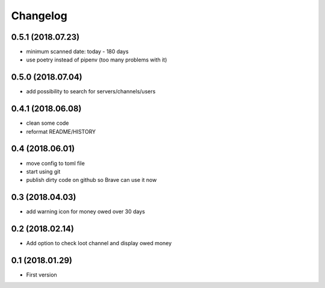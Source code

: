 Changelog
=========

0.5.1 (2018.07.23)
------------------
+ minimum scanned date: today - 180 days
+ use poetry instead of pipenv (too many problems with it)

0.5.0 (2018.07.04)
------------------
+ add possibility to search for servers/channels/users

0.4.1 (2018.06.08)
------------------------
+ clean some code
+ reformat README/HISTORY

0.4 (2018.06.01)
----------------
+ move config to toml file
+ start using git
+ publish dirty code on github so Brave can use it now

0.3 (2018.04.03)
----------------
+ add warning icon for money owed over 30 days

0.2 (2018.02.14)
----------------
+ Add option to check loot channel and display owed money

0.1 (2018.01.29)
----------------
+ First version
